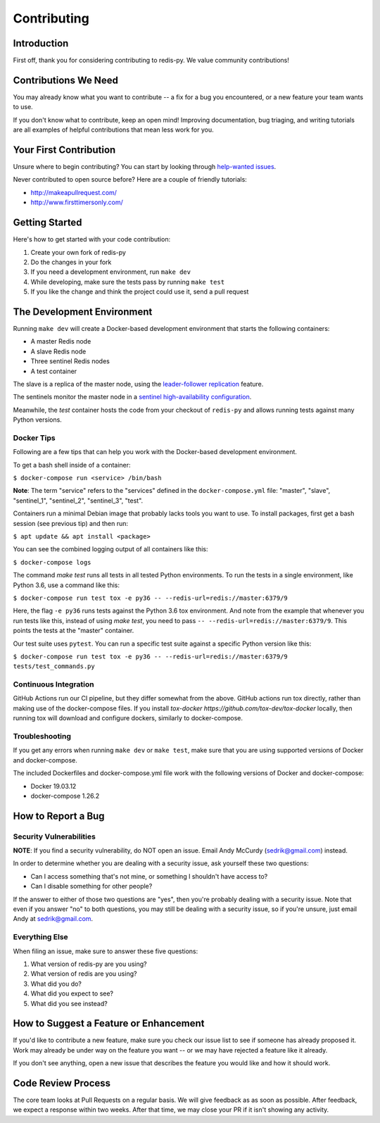 Contributing
============

Introduction
------------

First off, thank you for considering contributing to redis-py. We value community contributions!

Contributions We Need
----------------------

You may already know what you want to contribute -- a fix for a bug you encountered, or a new feature your team wants to use.

If you don't know what to contribute, keep an open mind! Improving documentation, bug triaging, and writing tutorials are all examples of helpful contributions that mean less work for you.

Your First Contribution
-----------------------
Unsure where to begin contributing? You can start by looking through `help-wanted issues <https://github.com/andymccurdy/redis-py/issues?q=is%3Aopen+is%3Aissue+label%3ahelp-wanted>`_.

Never contributed to open source before? Here are a couple of friendly tutorials:

- http://makeapullrequest.com/
- http://www.firsttimersonly.com/

Getting Started
---------------

Here's how to get started with your code contribution:

1. Create your own fork of redis-py
2. Do the changes in your fork
3. If you need a development environment, run ``make dev``
4. While developing, make sure the tests pass by running ``make test``
5. If you like the change and think the project could use it, send a pull request

The Development Environment
---------------------------

Running ``make dev`` will create a Docker-based development environment that starts the following containers:

* A master Redis node
* A slave Redis node
* Three sentinel Redis nodes
* A test container

The slave is a replica of the master node, using the `leader-follower replication <https://redis.io/topics/replication>`_ feature.

The sentinels monitor the master node in a `sentinel high-availability configuration <https://redis.io/topics/sentinel>`_.

Meanwhile, the `test` container hosts the code from your checkout of ``redis-py`` and allows running tests against many Python versions.

Docker Tips
^^^^^^^^^^^

Following are a few tips that can help you work with the Docker-based development environment.

To get a bash shell inside of a container:

``$ docker-compose run <service> /bin/bash``

**Note**: The term "service" refers to the "services" defined in the ``docker-compose.yml`` file: "master", "slave", "sentinel_1", "sentinel_2", "sentinel_3", "test".

Containers run a minimal Debian image that probably lacks tools you want to use. To install packages, first get a bash session (see previous tip) and then run:

``$ apt update && apt install <package>``

You can see the combined logging output of all containers like this:

``$ docker-compose logs``

The command `make test` runs all tests in all tested Python environments. To run the tests in a single environment, like Python 3.6, use a command like this:

``$ docker-compose run test tox -e py36 -- --redis-url=redis://master:6379/9``

Here, the flag ``-e py36`` runs tests against the Python 3.6 tox environment. And note from the example that whenever you run tests like this, instead of using `make test`, you need to pass ``-- --redis-url=redis://master:6379/9``. This points the tests at the "master" container.

Our test suite uses ``pytest``. You can run a specific test suite against a specific Python version like this:

``$ docker-compose run test tox -e py36 -- --redis-url=redis://master:6379/9 tests/test_commands.py``

Continuous Integration
^^^^^^^^^^^^^^^^^^^^^^
GitHub Actions run our CI pipeline, but they differ somewhat from the above. GitHub actions run tox directly, rather than making use of the docker-compose files. If you install `tox-docker https://github.com/tox-dev/tox-docker` locally, then running tox will download and configure dockers, similarly to docker-compose.

Troubleshooting
^^^^^^^^^^^^^^^
If you get any errors when running ``make dev`` or ``make test``, make sure that you
are using supported versions of Docker and docker-compose.

The included Dockerfiles and docker-compose.yml file work with the following
versions of Docker and docker-compose:

* Docker 19.03.12
* docker-compose 1.26.2

How to Report a Bug
-------------------

Security Vulnerabilities
^^^^^^^^^^^^^^^^^^^^^^^^

**NOTE**: If you find a security vulnerability, do NOT open an issue. Email Andy McCurdy (sedrik@gmail.com) instead.

In order to determine whether you are dealing with a security issue, ask yourself these two questions:

* Can I access something that's not mine, or something I shouldn't have access to?
* Can I disable something for other people?

If the answer to either of those two questions are "yes", then you're probably dealing with a security issue. Note that even if you answer "no" to both questions, you may still be dealing with a security issue, so if you're unsure, just email Andy at sedrik@gmail.com.

Everything Else
^^^^^^^^^^^^^^^

When filing an issue, make sure to answer these five questions:

1. What version of redis-py are you using?
2. What version of redis are you using?
3. What did you do?
4. What did you expect to see?
5. What did you see instead?

How to Suggest a Feature or Enhancement
---------------------------------------

If you'd like to contribute a new feature, make sure you check our issue list to see if someone has already proposed it. Work may already be under way on the feature you want -- or we may have rejected a feature like it already.

If you don't see anything, open a new issue that describes the feature you would like and how it should work.

Code Review Process
-------------------

The core team looks at Pull Requests on a regular basis. We will give feedback as as soon as possible. After feedback, we expect a response within two weeks. After that time, we may close your PR if it isn't showing any activity.
